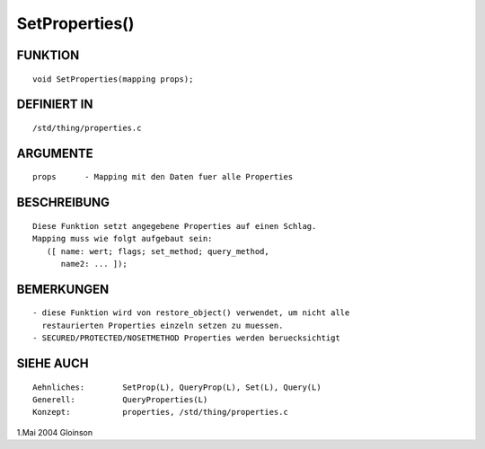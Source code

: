 SetProperties()
===============

FUNKTION
--------
::

     void SetProperties(mapping props);

DEFINIERT IN
------------
::

     /std/thing/properties.c

ARGUMENTE
---------
::

     props	- Mapping mit den Daten fuer alle Properties

BESCHREIBUNG
------------
::

     Diese Funktion setzt angegebene Properties auf einen Schlag.
     Mapping muss wie folgt aufgebaut sein:
	([ name: wert; flags; set_method; query_method,
	   name2: ... ]);

BEMERKUNGEN
-----------
::

     - diese Funktion wird von restore_object() verwendet, um nicht alle
       restaurierten Properties einzeln setzen zu muessen.
     - SECURED/PROTECTED/NOSETMETHOD Properties werden beruecksichtigt

SIEHE AUCH
----------
::

     Aehnliches:	SetProp(L), QueryProp(L), Set(L), Query(L)
     Generell:		QueryProperties(L)
     Konzept:		properties, /std/thing/properties.c

1.Mai 2004 Gloinson

